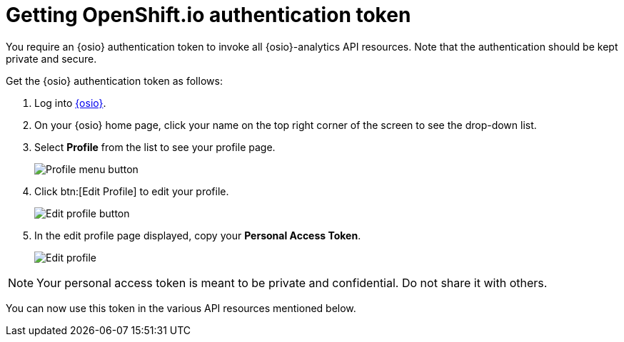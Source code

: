 [id="getting_osio_authentication"]
= Getting OpenShift.io authentication token

You require an {osio} authentication token to invoke all {osio}-analytics API resources. Note that the authentication should be kept private and secure.

Get the {osio} authentication token as follows:

. Log into link:https://openshift.io[{osio}].
. On your {osio} home page, click your name on the top right corner of the screen to see the drop-down list.
. Select *Profile* from the list to see your profile page.
+
image::profile_menu.png[Profile menu button]
+
. Click btn:[Edit Profile] to edit your profile.
+
image::edit_profile_button.png[Edit profile button]
+
. In the edit profile page displayed, copy your *Personal Access Token*.
+
image::edit_profile.png[Edit profile]

NOTE: Your personal access token is meant to be private and confidential. Do not share it with others.

You can now use this token in the various API resources mentioned below.
